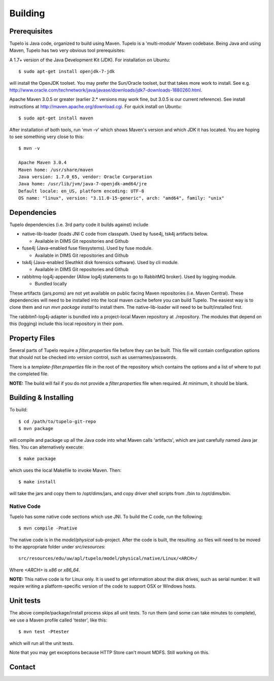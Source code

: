 =================================
Building
=================================


*************
Prerequisites
*************

Tupelo is Java code, organized to build using Maven.  Tupelo is a
'multi-module' Maven codebase.  Being Java and using Maven, Tupelo has
two very obvious tool prerequisites:

A 1.7+ version of the Java Development Kit (JDK).  For installation on Ubuntu::

  $ sudo apt-get install openjdk-7-jdk

will install the OpenJDK toolset.  You may prefer the Sun/Oracle
toolset, but that takes more work to install. See
e.g. http://www.oracle.com/technetwork/java/javase/downloads/jdk7-downloads-1880260.html.

Apache Maven 3.0.5 or greater (earlier 2.* versions may work fine, but
3.0.5 is our current reference). See install instructions at
http://maven.apache.org/download.cgi.  For quick install on Ubuntu::

  $ sudo apt-get install maven

After installation of both tools, run 'mvn -v' which shows Maven's
version and which JDK it has located.  You are hoping to see something
very close to this::

 $ mvn -v

 Apache Maven 3.0.4
 Maven home: /usr/share/maven
 Java version: 1.7.0_65, vendor: Oracle Corporation
 Java home: /usr/lib/jvm/java-7-openjdk-amd64/jre
 Default locale: en_US, platform encoding: UTF-8
 OS name: "linux", version: "3.11.0-15-generic", arch: "amd64", family: "unix"

*************
Dependencies
*************

Tupelo dependencies (i.e. 3rd party code it builds against) include 

* native-lib-loader (loads JNI C code from classpath. Used by fuse4j, tsk4j artifacts below.

  * Available in DIMS Git repositories and Github

* fuse4j (Java-enabled fuse filesystems).  Used by fuse module.

  * Available in DIMS Git repositories and Github

* tsk4j (Java-enabled Sleuthkit disk forensics software).  Used by cli module.

  * Available in DIMS Git repositories and Github

* rabbitmq-log4j-appender (Allow log4j statements to go to RabbitMQ broker). Used by logging module.

  * Bundled locally

These artifacts (jars,poms) are not yet available on public facing
Maven repositories (i.e. Maven Central). These dependencies will need to be installed into the local maven cache
before you can build Tupelo. The easiest way is to clone them and run `mvn package install` to install them.
The native-lib-loader will need to be built/installed first.

The rabbitm1-log4j-adapter is bundled into a project-local Maven repository at ./repository.  The modules
that depend on this (logging) include this local repository in their pom.

*************
Property Files
*************

Several parts of Tupelo require a `filter.properties` file before they can be built.
This file will contain configuration options that should not be checked into version control,
such as usernames/passwords.

There is a `template-filter.properties` file in the root of the repository which contains the options
and a list of where to put the completed file.

**NOTE:** The build will fail if you do not provide a `filter.properties` file when required. At minimum, it should be blank.


*************
Building & Installing
*************

To build::

 $ cd /path/to/tupelo-git-repo
 $ mvn package

will compile and package up all the Java code into what Maven calls
'artifacts', which are just carefully named Java jar files.  You can
alternatively execute::

 $ make package

which uses the local Makefile to invoke Maven. Then::

 $ make install

will take the jars and copy them to /opt/dims/jars, and copy driver
shell scripts from ./bin to /opt/dims/bin.


Native Code
----------

Tupelo has some native code sections which use JNI.
To build the C code, run the following::

 $ mvn compile -Pnative

The native code is in the `model/physical` sub-project.
After the code is built, the resulting .so files will need to be moved
to the appropriate folder under `src/resources`::

 src/resources/edu/uw/apl/tupelo/model/physical/native/Linux/<ARCH>/

Where `<ARCH>` is `x86` or `x86_64`.

**NOTE:** This native code is for Linux only. It is used to get information
about the disk drives, such as serial number. It will require writing a platform-specific
version of the code to support OSX or Windows hosts.

*************
Unit tests
*************

The above compile/package/install process skips all unit tests.  To
run them (and some can take minutes to complete), we use a Maven
profile called 'tester', like this::

 $ mvn test -Ptester

which will run all the unit tests.

Note that you may get exceptions because HTTP Store can't mount MDFS.
Still working on this.

*************
Contact
*************

.. sectionauthor:: Stuart Maclean (@stuart) <stuart @ apl.uw.edu>


